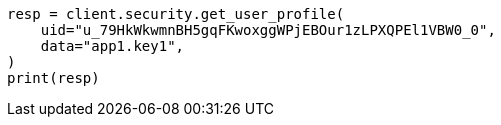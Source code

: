 // This file is autogenerated, DO NOT EDIT
// rest-api/security/get-user-profile.asciidoc:115

[source, python]
----
resp = client.security.get_user_profile(
    uid="u_79HkWkwmnBH5gqFKwoxggWPjEBOur1zLPXQPEl1VBW0_0",
    data="app1.key1",
)
print(resp)
----
